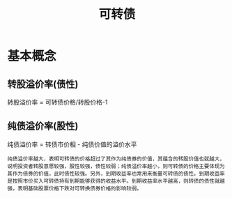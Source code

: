#+title: 可转债
* 基本概念
** 转股溢价率(债性)
转股溢价率 = 可转债价格/转股价格-1
** 纯债溢价率(股性)
纯债溢价率 = 转债市价相 - 纯债价值的溢价水平
#+begin_example
纯债溢价率越大，表明可转债的价格超过了其作为纯债券的价值，其蕴含的转股价值也就越大，说明投资者转股意愿较强，股性较强，债性较弱；纯债溢价率越小，则可转债的价格主要体现为其作为债券的价值，此时债性较强。另外，到期收益率也常用来衡量可转债的债性。到期收益率是按照市价买入可转债持有到期能够获得的收益水平。到期收益率水平越高，则转债的债性就越强，表明基础股票价格下跌对可转换债券价格的影响较弱。
#+end_example
